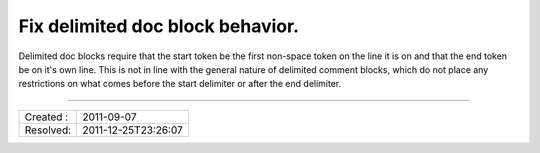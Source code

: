Fix delimited doc block behavior.
=================================

Delimited doc blocks require that the start token be the first non-space token
on the line it is on and that the end token be on it's own line. This is not in
line with the general nature of delimited comment blocks, which do not place
any restrictions on what comes before the start delimiter or after the end
delimiter.


----

========= ===================
Created : 2011-09-07         
Resolved: 2011-12-25T23:26:07
========= ===================
